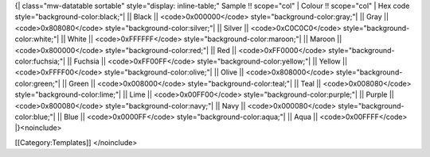 {\| class="mw-datatable sortable" style="display: inline-table;" Sample
!! scope="col" \| Colour !! scope="col" \| Hex code
style="background-color:black;"\| \|\| Black \|\| <code>0x000000</code>
style="background-color:gray;"\| \|\| Gray \|\| <code>0x808080</code>
style="background-color:silver;"\| \|\| Silver \|\|
<code>0xC0C0C0</code> style="background-color:white;"\| \|\| White \|\|
<code>0xFFFFFF</code> style="background-color:maroon;"\| \|\| Maroon
\|\| <code>0x800000</code> style="background-color:red;"\| \|\| Red \|\|
<code>0xFF0000</code> style="background-color:fuchsia;"\| \|\| Fuchsia
\|\| <code>0xFF00FF</code> style="background-color:yellow;"\| \|\|
Yellow \|\| <code>0xFFFF00</code> style="background-color:olive;"\| \|\|
Olive \|\| <code>0x808000</code> style="background-color:green;"\| \|\|
Green \|\| <code>0x008000</code> style="background-color:teal;"\| \|\|
Teal \|\| <code>0x008080</code> style="background-color:lime;"\| \|\|
Lime \|\| <code>0x00FF00</code> style="background-color:purple;"\| \|\|
Purple \|\| <code>0x800080</code> style="background-color:navy;"\| \|\|
Navy \|\| <code>0x000080</code> style="background-color:blue;"\| \|\|
Blue \|\| <code>0x0000FF</code> style="background-color:aqua;"\| \|\|
Aqua \|\| <code>0x00FFFF</code> \|}<noinclude>

[[Category:Templates]] </noinclude>
